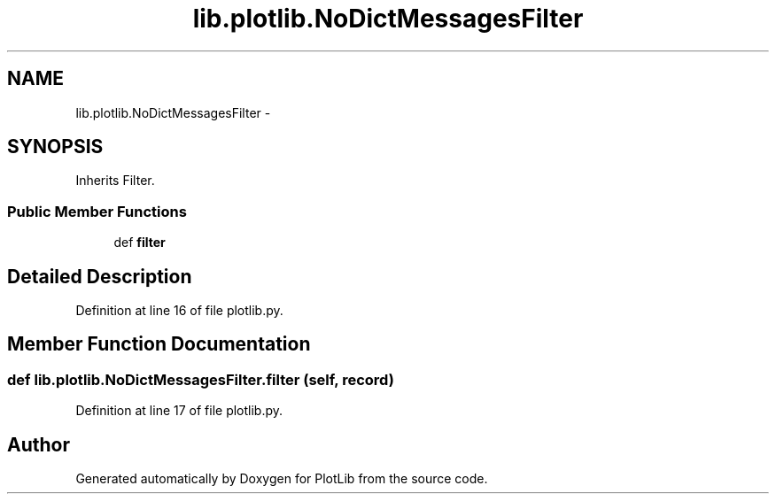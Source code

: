 .TH "lib.plotlib.NoDictMessagesFilter" 3 "Tue Aug 4 2015" "PlotLib" \" -*- nroff -*-
.ad l
.nh
.SH NAME
lib.plotlib.NoDictMessagesFilter \- 
.SH SYNOPSIS
.br
.PP
.PP
Inherits Filter\&.
.SS "Public Member Functions"

.in +1c
.ti -1c
.RI "def \fBfilter\fP"
.br
.in -1c
.SH "Detailed Description"
.PP 
Definition at line 16 of file plotlib\&.py\&.
.SH "Member Function Documentation"
.PP 
.SS "def lib\&.plotlib\&.NoDictMessagesFilter\&.filter (self, record)"

.PP
Definition at line 17 of file plotlib\&.py\&.

.SH "Author"
.PP 
Generated automatically by Doxygen for PlotLib from the source code\&.
